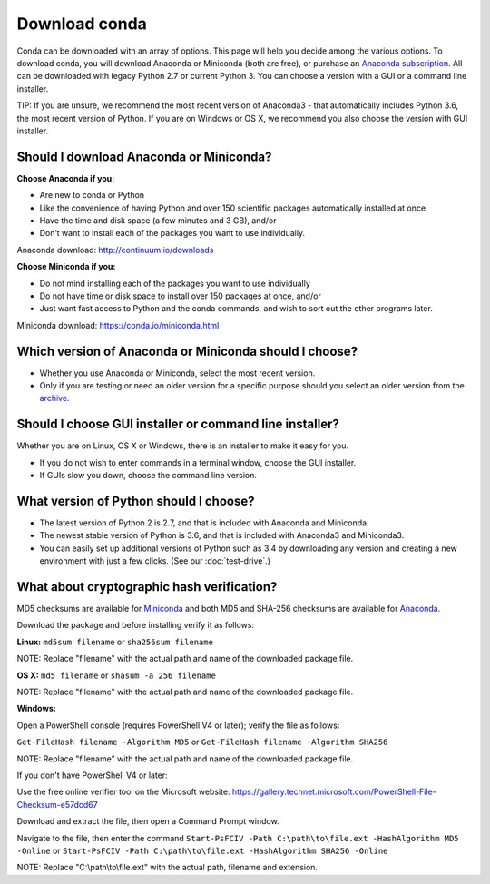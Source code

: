 ==============
Download conda
==============

Conda can be downloaded with an array of options. This page will help you decide among the various options.
To download conda, you will download Anaconda or Miniconda (both are free), or
purchase an `Anaconda subscription <https://www.continuum.io/anaconda-subscriptions>`_. All
can be downloaded with legacy Python 2.7 or current Python 3. You
can choose a version with a GUI or a command line installer.

TIP: If you are unsure, we recommend the most recent version of Anaconda3 - that automatically includes
Python 3.6, the most recent version of Python. If you are on Windows or OS X, we recommend you also choose
the version with GUI installer.

Should I download Anaconda or Miniconda?
----------------------------------------

**Choose Anaconda if you:**

* Are new to conda or Python
* Like the convenience of having Python and over 150 scientific packages automatically installed at once
* Have the time and disk space (a few minutes and 3 GB), and/or
* Don’t want to install each of the packages you want to use individually.

Anaconda download: http://continuum.io/downloads

**Choose Miniconda if you:**

* Do not mind installing each of the packages you want to use individually
* Do not have time or disk space to install over 150 packages at once, and/or
* Just want fast access to Python and the conda commands, and wish to sort out the other programs later.

Miniconda download: https://conda.io/miniconda.html

Which version of Anaconda or Miniconda should I choose?
-------------------------------------------------------

* Whether you use Anaconda or Miniconda, select the most recent version.
* Only if you are testing or need an older version for a specific purpose should you select an older version from the `archive <https://repo.continuum.io/archive/>`_.

Should I choose GUI installer or command line installer?
--------------------------------------------------------

Whether you are on Linux, OS X or Windows, there is an installer to make it easy for you.

* If you do not wish to enter commands in a terminal window, choose the GUI installer.
* If GUIs slow you down, choose the command line version.

What version of Python should I choose?
---------------------------------------

* The latest version of Python 2 is 2.7, and that is included with Anaconda and Miniconda.
* The newest stable version of Python is 3.6, and that is included with Anaconda3 and Miniconda3.
* You can easily set up additional versions of Python such as 3.4 by downloading any version and creating a new environment with just a few clicks. (See our :doc:`test-drive`.)

What about cryptographic hash verification?
-------------------------------------------

MD5 checksums are available for `Miniconda <http://repo.continuum.io/miniconda/>`_ and both MD5 and SHA-256 checksums are available for `Anaconda <https://docs.continuum.io/anaconda/hashes/index>`_.

Download the package and before installing verify it as follows:

**Linux:** ``md5sum filename`` or ``sha256sum filename``

NOTE: Replace "filename" with the actual path and name of the downloaded package file.

**OS X:** ``md5 filename`` or ``shasum -a 256 filename``

NOTE: Replace "filename" with the actual path and name of the downloaded package file.

**Windows:**

Open a PowerShell console (requires PowerShell V4 or later); verify the file as follows:

``Get-FileHash filename -Algorithm MD5`` or ``Get-FileHash filename -Algorithm SHA256``

NOTE: Replace "filename" with the actual path and name of the downloaded package file.

If you don't have PowerShell V4 or later:

Use the free online verifier tool on the Microsoft website: https://gallery.technet.microsoft.com/PowerShell-File-Checksum-e57dcd67

Download and extract the file, then open a Command Prompt window.

Navigate to the file, then enter the command ``Start-PsFCIV -Path C:\path\to\file.ext -HashAlgorithm MD5 -Online`` or ``Start-PsFCIV -Path C:\path\to\file.ext -HashAlgorithm SHA256 -Online``

NOTE: Replace "C:\\path\\to\\file.ext" with the actual path, filename and extension.
